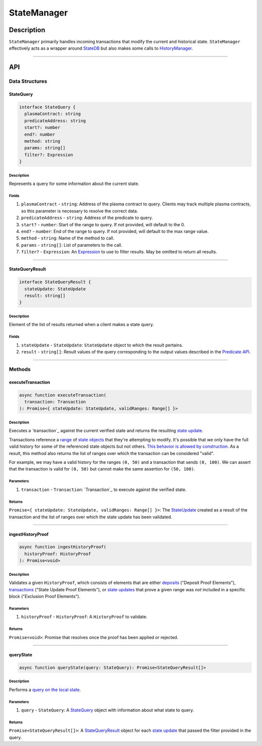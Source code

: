 ############
StateManager
############

***********
Description
***********
``StateManager`` primarily handles incoming transactions that modify the current and historical state. ``StateManager`` effectively acts as a wrapper around `StateDB`_ but also makes some calls to `HistoryManager`_.

-------------------------------------------------------------------------------


***
API
***

Data Structures
===============

StateQuery
----------

.. code-block:: typescript

   interface StateQuery {
     plasmaContract: string
     predicateAddress: string
     start?: number
     end?: number
     method: string
     params: string[]
     filter?: Expression
   }

Description
^^^^^^^^^^^
Represents a query for some information about the current state.

Fields
^^^^^^
1. ``plasmaContract`` - ``string``: Address of the plasma contract to query. Clients may track multiple plasma contracts, so this parameter is necessary to resolve the correct data.
2. ``predicateAddress`` - ``string``: Address of the predicate to query.
3. ``start?`` - ``number``: Start of the range to query. If not provided, will default to the 0.
4. ``end?`` - ``number``: End of the range to query. If not provided, will default to the max range value.
5. ``method`` - ``string``: Name of the method to call.
6. ``params`` - ``string[]``: List of parameters to the call.
7. ``filter?`` - ``Expression``: An `Expression`_ to use to filter results. May be omitted to return all results.


-------------------------------------------------------------------------------

StateQueryResult
----------------

.. code-block:: typescript

   interface StateQueryResult {
     stateUpdate: StateUpdate
     result: string[]
   }

Description
^^^^^^^^^^^
Element of the list of results returned when a client makes a state query.

Fields
^^^^^^
1. ``stateUpdate`` - ``StateUpdate``: ``StateUpdate`` object to which the result pertains.
2. ``result`` - ``string[]``: Result values of the query corresponding to the output values described in the `Predicate API`_.


-------------------------------------------------------------------------------

Methods
=======

executeTransaction
------------------

.. code-block:: typescript

   async function executeTransaction(
     transaction: Transaction
   ): Promise<{ stateUpdate: StateUpdate, validRanges: Range[] }>

Description
^^^^^^^^^^
Executes a `transaction`_ against the current verified state and returns the resulting `state update`_.

Transactions reference a `range`_ of `state objects`_ that they're attempting to modify. It's possible that we only have the full valid history for some of the referenced state objects but not others. `This behavior is allowed by construction`_. As a result, this method also returns the list of ranges over which the transaction can be considered "valid".

For example, we may have a valid history for the ranges ``(0, 50)`` and a transaction that sends ``(0, 100)``. We can assert that the transaction is valid for ``(0, 50)`` but cannot make the same assertion for ``(50, 100)``.

Parameters
^^^^^^^^^^
1. ``transaction`` - ``Transaction``: `Transaction`_ to execute against the verified state.

Returns
^^^^^^^
``Promise<{ stateUpdate: StateUpdate, validRanges: Range[] }>``: The `StateUpdate`_ created as a result of the transaction and the list of ranges over which the state update has been validated.

-------------------------------------------------------------------------------


ingestHistoryProof
------------------

.. code-block:: typescript

   async function ingestHistoryProof(
     historyProof: HistoryProof
   ): Promise<void>

Description
^^^^^^^^^^^
Validates a given ``HistoryProof``, which consists of elements that are either `deposits`_ ("Deposit Proof Elements"), `transactions`_ ("State Update Proof Elements"), or `state updates`_ that prove a given range was *not* included in a specific block ("Exclusion Proof Elements").

Parameters
^^^^^^^^^^
1. ``historyProof`` - ``HistoryProof``: A ``HistoryProof`` to validate.

Returns
^^^^^^^
``Promise<void>``: Promise that resolves once the proof has been applied or rejected.

-------------------------------------------------------------------------------


queryState
----------

.. code-block:: typescript

   async function queryState(query: StateQuery): Promise<StateQueryResult[]>

Description
^^^^^^^^^^^
Performs a `query on the local state`_.

Parameters
^^^^^^^^^^
1. ``query`` - ``StateQuery``: A `StateQuery`_ object with information about what state to query.

Returns
^^^^^^^
``Promise<StateQueryResult[]>``: A `StateQueryResult`_ object for each `state update`_ that passed the filter provided in the query.


.. References

.. _`Predicate API`: ../01-core/state-system.html#predicate-api
.. _`transaction`:
.. _`transactions`: ../01-core/state-system.html#transactions
.. _`state update`:
.. _`state updates`: ../01-core/state-system.html#state-updates
.. _`range`: ../01-core/state-object-ranges.html
.. _`state object`:
.. _`state objects`: ../01-core/state-system.html#state-objects
.. _`Transaction`: ../01-core/state-system.html#Transaction
.. _`StateUpdate`: ../01-core/state-system.html#StateUpdate
.. _`deposits`: ../03-client/deposit-generation.html
.. _`StateDB`: ./state-db.html
.. _`HistoryManager`: ./history-manager.html
.. _`Expression`: ./query-expressions.html
.. _`query on the local state`: ./state-queries.html
.. _`This behavior is allowed by construction`: TODO

